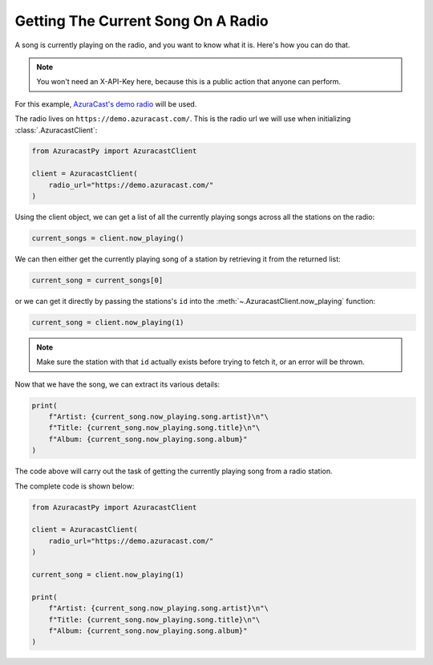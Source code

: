 Getting The Current Song On A Radio
===================================

A song is currently playing on the radio, and you want to know what it is.
Here's how you can do that.

.. note::

    You won't need an X-API-Key here, because this is a public action that anyone can perform.

For this example, `AzuraCast's demo radio <https://www.azuracast.com/docs/live-demo/>`_ will be used.

The radio lives on ``https://demo.azuracast.com/``. This is the radio url we will use
when initializing :class:`.AzuracastClient`:

.. code-block:: python

    from AzuracastPy import AzuracastClient

    client = AzuracastClient(
        radio_url="https://demo.azuracast.com/"
    )

Using the client object, we can get a list of all the currently playing songs across
all the stations on the radio:

.. code-block:: python

    current_songs = client.now_playing()

We can then either get the currently playing song of a station by retrieving it from the
returned list:

.. code-block:: python

    current_song = current_songs[0]

or we can get it directly by passing the stations's ``id`` into the
:meth:`~.AzuracastClient.now_playing` function:

.. code-block:: python

    current_song = client.now_playing(1)

.. note::

    Make sure the station with that ``id`` actually exists before trying to
    fetch it, or an error will be thrown.

Now that we have the song, we can extract its various details:

.. code-block:: python

    print(
        f"Artist: {current_song.now_playing.song.artist}\n"\
        f"Title: {current_song.now_playing.song.title}\n"\
        f"Album: {current_song.now_playing.song.album}"
    )

The code above will carry out the task of getting the currently playing
song from a radio station.

The complete code is shown below:

.. code:: python

    from AzuracastPy import AzuracastClient

    client = AzuracastClient(
        radio_url="https://demo.azuracast.com/"
    )

    current_song = client.now_playing(1)

    print(
        f"Artist: {current_song.now_playing.song.artist}\n"\
        f"Title: {current_song.now_playing.song.title}\n"\
        f"Album: {current_song.now_playing.song.album}"
    )